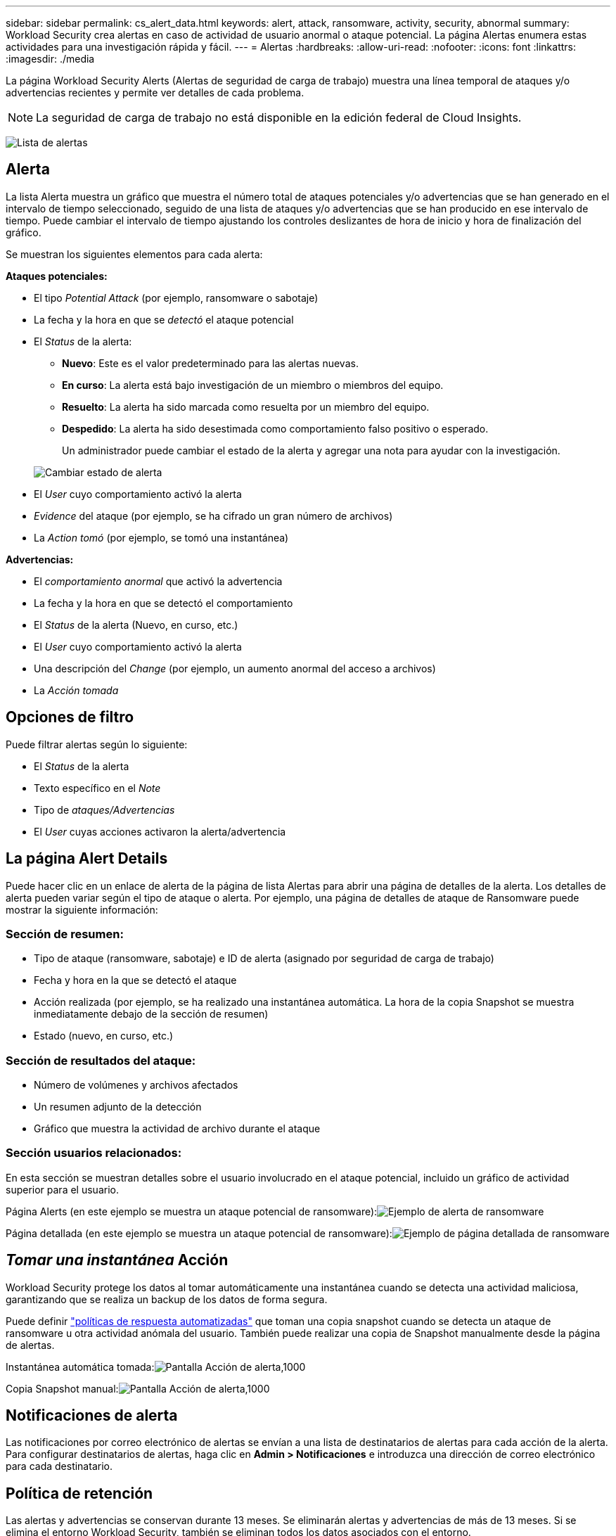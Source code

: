 ---
sidebar: sidebar 
permalink: cs_alert_data.html 
keywords: alert, attack, ransomware, activity, security, abnormal 
summary: Workload Security crea alertas en caso de actividad de usuario anormal o ataque potencial. La página Alertas enumera estas actividades para una investigación rápida y fácil. 
---
= Alertas
:hardbreaks:
:allow-uri-read: 
:nofooter: 
:icons: font
:linkattrs: 
:imagesdir: ./media


[role="lead"]
La página Workload Security Alerts (Alertas de seguridad de carga de trabajo) muestra una línea temporal de ataques y/o advertencias recientes y permite ver detalles de cada problema.


NOTE: La seguridad de carga de trabajo no está disponible en la edición federal de Cloud Insights.

image:CloudSecureAlertsListPage.png["Lista de alertas"]



== Alerta

La lista Alerta muestra un gráfico que muestra el número total de ataques potenciales y/o advertencias que se han generado en el intervalo de tiempo seleccionado, seguido de una lista de ataques y/o advertencias que se han producido en ese intervalo de tiempo. Puede cambiar el intervalo de tiempo ajustando los controles deslizantes de hora de inicio y hora de finalización del gráfico.

Se muestran los siguientes elementos para cada alerta:

*Ataques potenciales:*

* El tipo _Potential Attack_ (por ejemplo, ransomware o sabotaje)
* La fecha y la hora en que se _detectó_ el ataque potencial
* El _Status_ de la alerta:
+
** *Nuevo*: Este es el valor predeterminado para las alertas nuevas.
** *En curso*: La alerta está bajo investigación de un miembro o miembros del equipo.
** *Resuelto*: La alerta ha sido marcada como resuelta por un miembro del equipo.
** *Despedido*: La alerta ha sido desestimada como comportamiento falso positivo o esperado.
+
Un administrador puede cambiar el estado de la alerta y agregar una nota para ayudar con la investigación.

+
image:CloudSecureChangeAlertStatus.png["Cambiar estado de alerta"]



* El _User_ cuyo comportamiento activó la alerta
* _Evidence_ del ataque (por ejemplo, se ha cifrado un gran número de archivos)
* La _Action tomó_ (por ejemplo, se tomó una instantánea)


*Advertencias:*

* El _comportamiento anormal_ que activó la advertencia
* La fecha y la hora en que se detectó el comportamiento
* El _Status_ de la alerta (Nuevo, en curso, etc.)
* El _User_ cuyo comportamiento activó la alerta
* Una descripción del _Change_ (por ejemplo, un aumento anormal del acceso a archivos)
* La _Acción tomada_




== Opciones de filtro

Puede filtrar alertas según lo siguiente:

* El _Status_ de la alerta
* Texto específico en el _Note_
* Tipo de _ataques/Advertencias_
* El _User_ cuyas acciones activaron la alerta/advertencia




== La página Alert Details

Puede hacer clic en un enlace de alerta de la página de lista Alertas para abrir una página de detalles de la alerta. Los detalles de alerta pueden variar según el tipo de ataque o alerta. Por ejemplo, una página de detalles de ataque de Ransomware puede mostrar la siguiente información:



=== Sección de resumen:

* Tipo de ataque (ransomware, sabotaje) e ID de alerta (asignado por seguridad de carga de trabajo)
* Fecha y hora en la que se detectó el ataque
* Acción realizada (por ejemplo, se ha realizado una instantánea automática. La hora de la copia Snapshot se muestra inmediatamente debajo de la sección de resumen)
* Estado (nuevo, en curso, etc.)




=== Sección de resultados del ataque:

* Número de volúmenes y archivos afectados
* Un resumen adjunto de la detección
* Gráfico que muestra la actividad de archivo durante el ataque




=== Sección usuarios relacionados:

En esta sección se muestran detalles sobre el usuario involucrado en el ataque potencial, incluido un gráfico de actividad superior para el usuario.

Página Alerts (en este ejemplo se muestra un ataque potencial de ransomware):image:RansomwareAlertExample.png["Ejemplo de alerta de ransomware"]

Página detallada (en este ejemplo se muestra un ataque potencial de ransomware):image:RansomwareDetailPageExample.png["Ejemplo de página detallada de ransomware"]



== _Tomar una instantánea_ Acción

Workload Security protege los datos al tomar automáticamente una instantánea cuando se detecta una actividad maliciosa, garantizando que se realiza un backup de los datos de forma segura.

Puede definir link:cs_automated_response_policies.html["políticas de respuesta automatizadas"] que toman una copia snapshot cuando se detecta un ataque de ransomware u otra actividad anómala del usuario. También puede realizar una copia de Snapshot manualmente desde la página de alertas.

Instantánea automática tomada:image:AlertActionsAutomaticExample.png["Pantalla Acción de alerta,1000"]

Copia Snapshot manual:image:AlertActionsExample.png["Pantalla Acción de alerta,1000"]



== Notificaciones de alerta

Las notificaciones por correo electrónico de alertas se envían a una lista de destinatarios de alertas para cada acción de la alerta. Para configurar destinatarios de alertas, haga clic en *Admin > Notificaciones* e introduzca una dirección de correo electrónico para cada destinatario.



== Política de retención

Las alertas y advertencias se conservan durante 13 meses. Se eliminarán alertas y advertencias de más de 13 meses. Si se elimina el entorno Workload Security, también se eliminan todos los datos asociados con el entorno.



== Resolución de problemas

|===
| Problema: | Pruebe lo siguiente: 


| Existe una situación en la que ONTAP toma instantáneas cada hora al día. ¿Las instantáneas de seguridad de carga de trabajo (CS) lo afectarán? ¿Tomará la instantánea CS la hora? ¿Se detendrá la instantánea predeterminada por hora? | Las instantáneas de seguridad de carga de trabajo no afectarán a los snapshots de hora. LAS instantáneas DE CS no ocupan el espacio de la instantánea por hora y deben continuar como antes. La copia de Snapshot por hora predeterminada no se detendrá. 


| ¿Qué sucederá si se alcanza el número máximo de snapshots en ONTAP? | Si se alcanza el número máximo de instantáneas, la toma posterior de instantáneas fallará y Workload Security mostrará un mensaje de error indicando que la instantánea está llena. El usuario tiene que definir políticas de Snapshot para eliminar las snapshots más antiguas. De lo contrario, no se harán snapshots. En ONTAP 9.3 y versiones anteriores, un volumen puede contener hasta 255 copias snapshot. A partir de la versión 9.4 de ONTAP, un volumen puede contener hasta 1023 copias snapshot. Consulte la documentación de ONTAP para obtener información acerca de link:https://docs.netapp.com/ontap-9/index.jsp?topic=%2Fcom.netapp.doc.dot-cm-cmpr-960%2Fvolume__snapshot__autodelete__modify.html["Configurando política de eliminación de Snapshot"]. 


| Workload Security no puede tomar instantáneas en absoluto. | Asegúrese de que la función que se utiliza para crear instantáneas tiene un vínculo: https://docs.netapp.com/us-en/cloudinsights/task_add_collector_svm.html#a-note-about-permissions[proper derechos asignados]. Asegúrese de que _csrole_ se crea con derechos de acceso adecuados para tomar instantáneas: Security login role create -vserver <vservername> -role csrole -cmddirname "volume snapshot" -access all 


| Las copias Snapshot fallan en alertas antiguas en las SVM que se quitaron de Workload Security y, posteriormente, se vuelven a añadir. Para las alertas nuevas que ocurren después de que se vuelve a añadir la SVM, se hacen snapshots. | Este es un escenario raro. En el caso de que experimente esto, inicie sesión en ONTAP y realice las snapshots manualmente para las alertas anteriores. 


| En la página _Alert Details_, el mensaje de error “Last intentando realizar error” se muestra debajo del botón _Take Snapshot_. Si se pasa el ratón por encima del error, se muestra “el comando Invoke API ha agotado el tiempo de espera para el recopilador de datos con id”. | Esto puede suceder cuando se añade un recopilador de datos al estado de carga de trabajo de seguridad mediante la IP de gestión de SVM, si la LIF de la SVM está en el estado _disabled_ en ONTAP. Habilite el LIF concreto en ONTAP y active _Take Snapshot_ manualmente desde Workload Security. A continuación, la acción de Snapshot tendrá éxito. 
|===